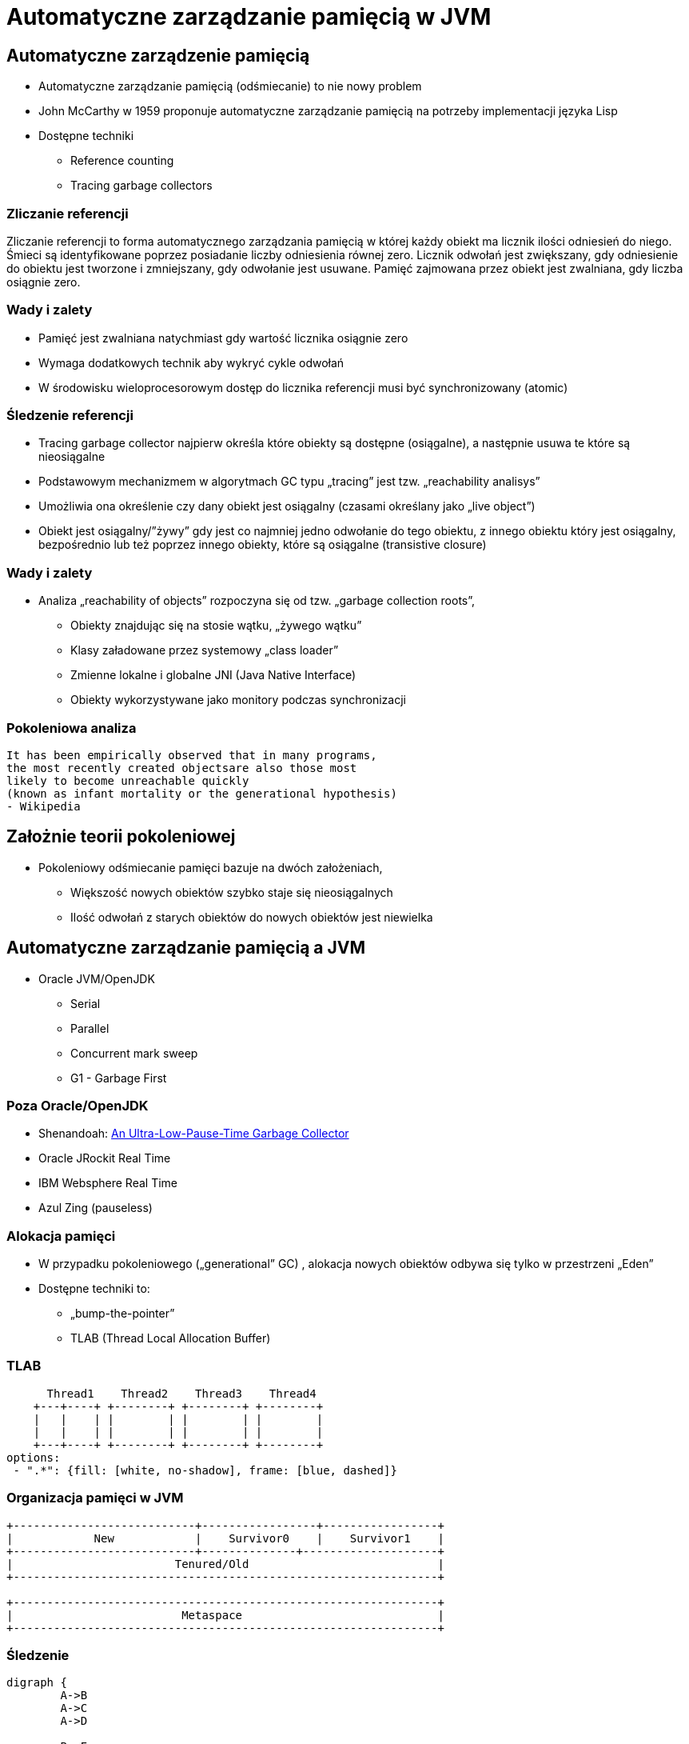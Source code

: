 = Automatyczne zarządzanie pamięcią w JVM
:backend: revealjs
:highlighter: pygments
:stem: asciimath
:source-highlighter: pygments
:pygments-css: style
:revealjs_theme: serif
:revealjs_history: true

== Automatyczne zarządzenie pamięcią

* Automatyczne zarządzanie pamięcią (odśmiecanie) to nie nowy problem
* John McCarthy w 1959 proponuje automatyczne zarządzanie pamięcią na potrzeby implementacji języka Lisp
* Dostępne techniki 
** Reference counting
** Tracing garbage collectors

=== Zliczanie referencji

Zliczanie referencji to forma automatycznego zarządzania pamięcią w której każdy obiekt ma licznik ilości odniesień do niego. Śmieci są identyfikowane poprzez posiadanie liczby odniesienia równej zero. Licznik odwołań jest zwiększany, gdy odniesienie do obiektu jest tworzone i zmniejszany, gdy odwołanie jest usuwane. Pamięć zajmowana przez obiekt jest zwalniana, gdy liczba osiągnie zero.

=== Wady i zalety

* Pamięć jest zwalniana natychmiast gdy wartość licznika osiągnie zero
* Wymaga dodatkowych technik aby wykryć cykle odwołań
* W środowisku wieloprocesorowym dostęp do licznika referencji musi być synchronizowany (atomic)

=== Śledzenie referencji

* Tracing garbage collector najpierw określa które obiekty są dostępne (osiągalne), a następnie usuwa te które są nieosiągalne
* Podstawowym mechanizmem w algorytmach GC typu „tracing” jest tzw. „reachability analisys”
* Umożliwia ona określenie czy dany obiekt jest osiągalny (czasami określany jako „live object”)
* Obiekt jest osiągalny/”żywy” gdy jest co najmniej jedno odwołanie do tego obiektu, z innego obiektu który jest osiągalny, bezpośrednio lub też poprzez innego obiekty, które są osiągalne (transistive closure)

=== Wady i zalety 

* Analiza „reachability of objects” rozpoczyna się od tzw. „garbage collection roots”,
** Obiekty znajdując się na stosie wątku, „żywego wątku”
** Klasy załadowane przez systemowy „class loader”
** Zmienne lokalne i globalne JNI (Java Native Interface)
** Obiekty wykorzystywane jako monitory podczas synchronizacji

=== Pokoleniowa analiza

    It has been empirically observed that in many programs,
    the most recently created objectsare also those most
    likely to become unreachable quickly
    (known as infant mortality or the generational hypothesis)
    - Wikipedia

== Założnie teorii pokoleniowej

* Pokoleniowy odśmiecanie pamięci bazuje na dwóch założeniach,
** Większość nowych obiektów szybko staje się nieosiągalnych
** Ilość odwołań z starych obiektów do nowych obiektów jest niewielka

== Automatyczne zarządzanie pamięcią a JVM

* Oracle JVM/OpenJDK
** Serial
** Parallel
** Concurrent mark sweep
** G1 - Garbage First

=== Poza Oracle/OpenJDK

* Shenandoah: http://openjdk.java.net/jeps/189[An Ultra-Low-Pause-Time Garbage Collector]
* Oracle JRockit Real Time 
* IBM Websphere Real Time
* Azul Zing (pauseless)

=== Alokacja pamięci

* W przypadku pokoleniowego („generational” GC) , alokacja nowych obiektów odbywa się tylko w przestrzeni „Eden”
* Dostępne techniki to:
** „bump-the-pointer”
** TLAB (Thread Local Allocation Buffer)

=== TLAB


[shaape]
----
      Thread1    Thread2    Thread3    Thread4
    +---+----+ +--------+ +--------+ +--------+ 
    |   |    | |        | |        | |        |
    |   |    | |        | |        | |        |
    +---+----+ +--------+ +--------+ +--------+
options:
 - ".*": {fill: [white, no-shadow], frame: [blue, dashed]}
----

=== Organizacja pamięci w JVM

[shaape]
----
+---------------------------+-----------------+-----------------+
|            New            |    Survivor0    |    Survivor1    |
+---------------------------+--------------+--------------------+
|                        Tenured/Old                            |
+---------------------------------------------------------------+

+---------------------------------------------------------------+
|                         Metaspace                             |
+---------------------------------------------------------------+
----

=== Śledzenie

[graphviz]
----
digraph {
	A->B
	A->C
	A->D

	B->E
	C->E

	F->G
	G->H
	
}
----

=== Reachability analisys

* An object is alive if it is referenced by a live object.
* An object is alive if a static reference to it exists (part of the root set).
* An object is alive if a stack reference to it exists (part of the root set).

=== Faza "mark"

* "reachability analisys" rozpoczyna się od obiektów znanych jako "GC roots"
* każdy z tych obiektów jest odwiedzany, i oznaczany jako "alive"
* pozostałe obiekty które nie zostały oznaczone jako "alive" są usuwane
* faza ta wymaga zatrzymania wszystkich wątków aplikacji, tzw. "stop the world"
* faza "mark" nie jestem jedyną przyczyną pauz w aplikacjach działających pod kontrolą JVM (ale o tym później)

=== Garbage Collection roots

* zmienne lokalne
* wątki
* pola statyczne
* JNI
* pozostałe inne

=== Typy algorytmów 

* mark+copy
* mark+sweep+copy

=== Znakowanie kart i bariery

Warto zauważyć że podczas fazy "mark" analizowane są tylko obiekty w przestrzeni Young/New.
W przeciwnym wypadku cała pokoleniowa hipoteza nie miałaby sensu wydajnościowego (analiza
całej pamięci, zamiast tylko obszaru w którm zakładamy, że mamy krótko żyjące obiekty).

Co z obiektami z przestrzeni Young/New, do których istnieje referencja z obiektów znajdujących się w
przestrzeni Old/Tenured?

=== Znakowanie kart i bariery

W tym celu zostały wprowadzone dwa mechanizmy:

* znakowanie kart, "card marking"
* bariery (nie mylić ich z barierami odpowiedzialnymi za kolejność wykonywania instrukcji przez CPU, tzw. "ordering barrier", ale o tym później)

=== Znakowanie kart

* obszar pamięci JVM, jest podzialone na małe fragmenty tzw. "cards", o rozmiarze mniejszym niż pojedyncza strona pamięci, domyślnie 512 bajtów
* JVM utrzymuję mapę która przechowuje wartość flagi ("dirty") dla każdej karty
* kiedy pole obiektu jest modyfikowane, ustawiana jest flaga "dirty"
* jak to się dzieje?

=== Bariery

    A barrier is a block on reading from or writing to certain memory
    locations by certain threads or processes.

    Barriers can be implemented in either software or hardware.
    Software barriers involve additional instructions around
    load or store operations, which would typically be added
    by a cooperative compiler. Hardware barriers don’t require
    compiler support, and may be implemented on common
    operating systems by using memory protection.

=== Małe, duże i pełne pauzy

* minor
* major
* full

=== Dla ciekawych

* http://psy-lob-saw.blogspot.com/2014/10/the-jvm-write-barrier-card-marking.html[The JVM Write Barrier - Card Marking]
* http://www.ibm.com/developerworks/library/j-jtp11253/[Java theory and practice: Garbage collection in the HotSpot JVM]
* http://blog.ragozin.info/2011/06/understanding-gc-pauses-in-jvm-hotspots.html[Understanding GC pauses in JVM, HotSpot's minor GC.]
* http://www.memorymanagement.org[Memory Management Reference]

=== Warunkowe znakowanie kart

* 
* '-XX:UseCondCardMark'

=== Niepraktyczne informacje zarządzaniu pamięcią 

== ParallelGC

* Od Java 5 domyślny “garbage collector” (z nadejściem JDK9, planowane zastąpienie go G1) 
* Wykorzystuje wiele wątków do odśmiecania pamięci, działa tylko w obszarze Young
* jest to odśmiecacz typu mark+copy, obiekty są kopiowane do przestrzeni Survivor
* JVM posiada dwie przestrzenie Survivor (Survivor0 + Survivor1), znane także jako "To" i "From"
* przestrzenie Survivor mają ten sam rozmiar

== Mechanika ParallelGC

* “GC roots” zostają rozdzielone między dostępne wątki, dzięki temu faza “mark” jest krótsza (pamiętajmy jednak o "stop the world")
* Każdy “żywy” obiekt jest natychmiast kopiowany do przestrzeni “To”, lub do przestrzeni “Old” 
** jeśli przetrwał odpowiednią ilość kolekcji w przestrzeni Young
** lub gdy w „To” nie ma już miejsca dla obiektu (major GC)

== Mechanika ParallelGC

* Przestrzeń “To” staje się przestrzenią “From” i “From”->”To”
* Czyli po każdym przebiegu tego odśmiecacza przestrzeń „To” jest pusta
* Ponieważ „mark and copy” odbywa się wielowątkowo, każdy z wątków GC dostaje swój wycinek “To”
* Bo przecież alokacja nowych obiektów, odbywa się tylko w przestrzeni “Eden”, więc nie będzie nam przeszkadzała lekko defragmentowana przestrzeń “To”

=== Kilka pokręteł

* -XX:NewRatio=2
* -XX:SurvivorRatio=10
* -XX:TargetSurvivorRatio=90
* -XX:MaxTenuringThreshold=30

== ParallelOldGC 

* Jednak nie dajmy się zwieźć pozorom, -XX:+UseParallelGC i -XX:+UseParallelOldGC to dwie odmienne implementacje, ParallelOldGC ma do czynienia z o wiele większą przestrzenią generacji “Old”
* Domyślnie na maszynach z N procesorów, wykorzystywanych jest N wątków
* Jednak ilość wątków może być kontrolowana przez parametr -XX:ParallelGCThread=N
* jest to algorytm typu mark+sweep+copy

=== Mechanika ParallelOldGC

* O wiele bardziej złożony algorytm, gdyż przestrzeń “Old” jest znacząco większa od przestrzeni „Young” a obiekty, które się tam znajdują wykazują się większym czasem życia
* ParallelOldGC odbywa się w trzech fazach:
** parallel marking
** summary step
** sweeping step

=== Mechanika ParallelOldGC

* Przestrzeń “Old” zostaje podzielona na regiony
* “GC roots” podzielone pomiędzy w wątki GC
* Za każdym razem gdy obiekt zostanie oznaczony jako “live” (“reacheable”), region w którym się znajdował, zostaje zaktualizowany o ilość “żywych bajtów”
* Dzięki temu na koniec tej fazy wiadome jest ile w danym regionie znajduje się „żywych” danych

== 

* Dla każdego regionu, jest wyznacza wartość “density” (stosunek ilość żywych bajtów do całkowitej ilości bajtów) 
* W tym kroku wiemy także, że podczas poprzedniej kolekcji:
* ** obiekty były kompaktowane do lewej
** nowe obiekty które od tego czasu zostały przeniesione do “Old” znajdują się po prawej stronie
** Więc im obiekt bardziej na lewo tym starszy, tym mniejsza szansa, że będzie usuwany z pamięci

== 

* Powyższe informacje pozwalają na pewna optymalizacje:
* ** zaczynając od lewej, szukany jest region o gęstości (“density”), z którego najwięcej zyskamy jeśli go posprzątamy,
** wszystkie region na lewo nie sprzątane, i nazywane są “dense prefix”
* Dodatkowo podczas tej fazy już wiadomo obiekty z którego regiony zostaną przeniesione do danego regionu (z reguły te na prawo wypełniają te na lewo)

== 

* Regiony które mogą być sprzątane jednocześnie są dzielone miedzy watki,
* ** region które nie zapełniają innych regionów (patrz poprzedni krok)
** lub region które są puste,
* Wątki najpierw usuwają „unreachable objects”
* A potem przesuwają obiekty (compact)
* Dzięki optymalizacji (nie skanujemy całego regionu „Old”), możemy odzyskać dużo pamięci, mniejszym kosztem, ponieważ na lewo są stare obiekty 

== 

* A potem przesuwają obiekty (compact)
* Dzięki optymalizacji (nie skanujemy całego regionu „Old”), możemy odzyskać dużo pamięci, mniejszym kosztem, ponieważ na lewo są stare obiekty

== 

* A co z tymi obiektami, które znajdują się regionie „Old” i posiadają referencji do obiektów w generacji „Young”?
* Zastosowany jest mechanizmy znane jako "card table" i write barrier

== ConcMarkSweepGC 

* Poprzednie kolektory, są szybkie, jednak muszą zatrzymać działanie aplikacji (high throughput/high pause time)
* Kosztem mniejszej wydajności CMS
* Cztery kroki
** initial mark
** concurrent mark
** remarking
** concurrent sweep

== 

* Zatrzymuje watki aplikacji na krótka chwile, by w wykorzystujac jeden watek, zaznaczyc tylko obiekty które sa bezposrednio dostepne z “GC roots”

== 

* Podczas gdy aplikacja działa dalej, osobny wątek GC kontynuuje zaznaczanie obiektów,

== 

* Ponieważ sytuacja w między czasie może się zmienić CMS, znowu na chwile zatrzymuje aplikacje, by sprawdzić te obiekty które się z międzyczasie zmieniły

== 

* Następuje sprzątanie, w wielu watkach, bez kompaktowania
* Dlatego też alokacja pamięci odbywa się na trochę innych zasadach

== 

174.445: [GC 174.446: [ParNew: 66408K->66408K(66416K), 0.0000618 secs]174.446: [CMS (concurrent mode failure): 161928K->162118K(175104K), 4.0975124 secs] 228336K->162118K(241520K) 
== 

* W przypadku pojawienia się tego komunikatu, CMS zostaje na czas tego uruchomienia „Full GC” zastąpione SerialGC
* Concurrent Mode Failure jest wynikiem defragmentacji generacji „Old” i niemożliwością zaalokowania odpowiedniego ciągłego obszaru pamięci. 

== 


== 

* Analiza dostępności obiektów - „reachability analisys”
* Kopiowanie obiektów pomiędzy przestrzeniami compacting vs non-compacting vs copying
* Aktualizacja referencji do obiektów które zostały przeniesione
* Kompaktowanie pamięci

== 

* G1 znany także jako „garbage first”, to nowy algorytm, który w wersji eksperymentalnej pojawił się już w Java 6, w pełni wspierany od wersji 7u4
* -XX:+UseG1GC
* Jest kolejna próba zminimalizowania pauz w działaniu aplikacji, przy jednoczesnym kompaktowaniu pamięci (przestrzeni „Old”)

== 

* Podobnie jak w przypadku poprzednich modeli pamięć jest podzielona na obszary, w których przechowywane są obiekty w rożnym wieku
* W przeciwieństwie jednak do poprzedników, tych obszarów tworzonych przez G1 mamy do dyspozycji około 2000, każdy z tych obszarów ma taki sam rozmiar, -XX:G1HeapRegionSize=n

== 

* Implementacja G1 utrzymuje listę regionów, które są wolne, i miarę zapotrzebowania przypisuje te regiony do generacji „Young” (Eden/Survivor) lub „Tenured” („Old”)
* W tej implementacji przestrzenie nie są ciągłym obszarem pamięci
* Dzięki temu rozmiar Eden/Survivor/Old może być dostosowywany do zapotrzebowania aplikacji
* Podobnie jak w poprzednich implementacjach, obiekty są promowane( ewakuowane w słowniku GC) do obszarów, które zawierają coraz starsze obiekty

== 

* Alokacja podobnie jak w poprzednich algorytmach, odbywa się głównie w przestrzeni „Eden”, 
* Chyba, że obiekt jest większy niż połowa rozmiary regiony, wtedy takie obiekty są alokowane w specjalnych przestrzeniach zwanych „humongous”
* Kiedy pojemność „Eden” zostanie osiągnięta, rozpoczyna się faza „young garbage collection”, nazywana także „evacuation pause”
* Jest to faza „stop-the-world”, podczas której wykorzystwane jest wiele wątków, i obiekty kopiowane są do „to-space”, lub też w zależności od wieku obiektu (tenured threshold) do przestrzeni „old”

== 

* "Serial" to odśmiecacz typu „stop-the-world”, kopiujący kolekcjoner który wykorzystuje tylko jeden wątek
* "ParNew" to odśmiecacz typu „stop-the-world”, kopiujący kolekcjoner, który wykorzystuje wiele wątków. Różni się od "Parallel Scavenge" pewnymi usprawnieniami które umożliwiają wykorzystanie go w parze z CMS

== 

* "Parallel Scavenge" to odśmiecacz typu „stop-the-world”, kopujący algorytm który wykorzystuje wiele wątków
* "Serial Old" to odśmiecacz typu „stop-the-world”, „mark-sweep-compact” który wykorzystuje pojedynczy wątek
* "ConcurrentMarkSweep" (CMS) to prawie „współbieżny” odśmiecacz, zapewniający krótkie pauzy .
* "Parallel Old" to implementcja ParallelGC na potrzeby generacji „Old”

== 

* UseSerialGC to "Serial" + "Serial Old"
* UseParNewGC to "ParNew" + "Serial Old"
* UseConcMarkSweepGC to"ParNew" + "CMS" + "Serial Old". "CMS" jest wykorzystywany przez większość czasu podczas kolekcji generacji „tenured”. "Serial Old" jest wykorzystywany w sytuacjach wystąpienia „concurrent mode failure„.
* UseParallelGC to "Parallel Scavenge" + "Serial Old"
* UseParallelOldGC to "Parallel Scavenge" + "Parallel Old" 

== 

* PermGen to wydzielony obszar z generacji „tenured” w którym JVM przechowuje:
** „bytecode” metod czyli „method area”
** „constant pool”
** „interned strings” (jest to nieprawdą dla JDK7)
** struktury wewnętrznie wykorzystywane przez JVM
* Generacja „permament” (PermGen) jest odśmiecana za każdym razem gdy odśmiecana jest generacja „tenured”

== 

* Jeśli twoja aplikacja lub biblioteka intensywnie używa,
** java.lang.reflect.Proxy
** net.sf.cglib.Enhancer
** javassist.util.proxy.ProxyFactory
** Apache commons proxy
** AspectJ z „runtime weaving” (SpringFramework się też liczy)
* To wiedz, że PermGen wypełni się szybko
* Dlaczego?

== 

* Poniższe metryki opisują efektywność odśmiecania pamięci
** Przepustowość (throughput)Procent czasu nie spędzanego przez aplikacje na odśmiecaniu, 100% oznacza brak odśmiecania, przyjęło się przyjmować 95-98% jak poprawną wartość
** Narzut na odśmiecanie (GC overhead)odwrotność przepustowości, czyli procent czasu spędzanego przez aplikację na odśmiecanie

== 

** Czas pauzy (pause time)Czas podczas którego działanie aplikacji jest wstrzymane na potrzeby odśmiecania
** Częstotliwość odśmiecania(frequency of collection)jak często w czasie życia aplikacji następuje odśmiecanie

== 

** Narzut pamięci (footprint)Rozmiar pamięci wykorzystywanej przez maszynę JVM
** Promptnessczas pomiędzy momentem kiedy obiekt stał się „unreachable” a momentem kiedy pamięć przez niego zajmowana została zwolniona

== 

* Proste jednak kompletnie niepraktyczne narzędzie to:jmap -heap <vmid>

* Jest to jednak najszybszy sposób żeby sprawdzić z jakimi parametrami odśmiecania aktualnie działa uruchomiona maszyna wirtualna

== 


== 

* Poprzez parametry przekazywane do maszyny wirtualnej
* -XX:+PrintGC
** Major or minor collection
** Rozmiar sterty (generacji) przed odśmiecaniem
** Rozmiar sterty (generacji) po odśmiecaniu
** Całkowity rozmiar sterty (generacji)
** Czas odśmiecania

== 


== 

* -XX:+PrintGCDetails i -XX:+PrintGCTimeStamps
** Bardziej szczegółowe informacje, szczególnie dla algorytmu ConcurrentMarkSweep, gdzie wypisywane są czasy i rozmiar pamięci dla poszczególnych faz

== 


== 

* -XX:+PrintTenuringDistribution
** wyświetla informacje o rozmiarach poszczególnych kategorii wiekowych, ilości odśmiecań, które obiekty przetrwały zanim zostały wypromowane do generacji „Tenured”

== 


== 

* -Xloggc:<filename>zapisuje logi z odśmiecania w wskazanym pliku
* -XX:+UseGCLogFileRotationwłącza rotację plików z logami GC
* -XX:NumberOfGClogFiles=1maksymalna ilość plików z logami GC
* -XX:GCLogFileSize=8Kmaksymalny rozmiar pliku z logami

== 

* Kolejnym narzędziem dostępnym z linii poleceń jest jstat, rozpowszechniany razem z Java SDKjstat -option [-t] [-hlines] vmid [interval [count]]
* Gdzie vmid, jest identyfikatorem procesu JVM,
* jstat umożliwia podpięcie się do procesu JVM i zbieranie różnego typu statystyk, 

== 

* -option to typ statystki którą ma wyświetlać jstat
** class
** compiler
** gc
** gccapacity
** gccause
** gcnew
** gcnewcapacity
** gcoldoldcapacity
** gcpermcapacity
** gcutil

== 

* Warto zapoznać się z powyższymi narzędziami jak i formatami w jakich udostępniane są statystki odśmiecania, jednak na co dzień warto korzystać z wizualnych 
* VisualVM
** Wtyczka VisualGC, wymaga dodatkowej instalacji, pokazuje bieżące zachowanie GC
* GCviewer
** 
		link:https://github.com/chewiebug/GCViewer[https://github.com/chewiebug/GCViewer]
	, szwajcarski scyzoryk w temacie GC
* Jhiccup
** 
		link:http://www.azulsystems.com/jHiccup[http://www.azulsystems.com/jHiccup]
	, czyli mamy czkawkę, czy nie?

== 

* Spośród wielu metryk opisujących zachowanie GC, musisz wybrać jedną, pod którą będziesz starał się zoptymalizować parametry odśmiecania
* Najczęściej będą to:
** Rozmiar sterty
** Przepustowość
** Czas pauzy

== 

* Przedwczesna optymalizacja GCnie rób tego jeśli naprawdę nie musisz
* Brak wiary w ergonomię GCbyć może -XX:MaxGCPauseMillis=<nnn> i -XX:GCTimeRatio=<nnn> to jedyne parametry które powinieneś znać
* Wiara że optymalizacja GC przykryje złe nawyki w pisaniu kodu czy też brak pragmatyzmu w architekturze systemu

== 

* Brak systemowego/całościowego podejścia do testowania wydajności
* stackoverflow.com i google.com to nie są miejsca gdzie znajdziesz parametry swojego JVM
* Brak zrozumienia jak działają poszczególne algorytmy odśmiecania i interakcji pomiędzy JVM i systemem operacyjnym

== 

* Spośród wielu metryk opisujących zachowanie GC, musisz wybrać jedną, pod którą będziesz starał się zoptymalizować parametry odśmiecania
* Najczęściej będą to:
** Rozmiar sterty
** Przepustowość
** Czas pauzy

== 

* Różne wymagania alokacji i odśmiecanie dla różnych architektur
** Przetwarzanie wsadowe
** Aplikacje stanowe i bezstanowe
